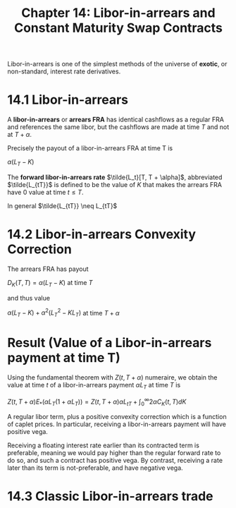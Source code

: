 #+TITLE: Chapter 14: Libor-in-arrears and Constant Maturity Swap Contracts

Libor-in-arrears is one of the simplest methods of the universe of
*exotic*, or non-standard, interest rate derivatives.

* 14.1 Libor-in-arrears

A *libor-in-arrears* or *arrears FRA* has identical cashflows as a regular
FRA and references the same libor, but the cashflows are made at time
$T$ and not at $T + \alpha$.

Precisely the payout of a libor-in-arrears FRA at time T is

$\alpha (L_T - K)$

The *forward libor-in-arrears rate* $\tilde{L_t}[T, T + \alpha]$,
abbreviated $\tilde{L_{tT}}$ is defined to be the value of $K$ that
makes the arrears FRA have 0 value at time $t \leq T$.

In general $\tilde{L_{tT}} \neq L_{tT}$

* 14.2 Libor-in-arrears Convexity Correction

The arrears FRA has payout

$D_K(T, T) = \alpha (L_T - K)$ at time $T$

and thus value

$\alpha (L_T - K) + \alpha^2(L_T^2 - KL_T)$ at time $T + \alpha$

* Result (Value of a Libor-in-arrears payment at time T)

Using the fundamental theorem with $Z(t, T + \alpha)$ numeraire, we
obtain the value at time $t$ of a libor-in-arrears payment $\alpha
L_T$ at time $T$ is

$Z(t, T + \alpha) E_*(\alpha L_T(1 + \alpha L_T)) = Z(t, T + \alpha)\alpha L_{tT} + \int_0^\infty 2 \alpha C_K(t, T)dK$

A regular libor term, plus a positive convexity correction which is a
function of caplet prices. In particular, receiving a libor-in-arrears
payment will have positive vega.


#+DOWNLOADED: screenshot @ 2022-08-22 06:39:02
[[file:Result_(Value_of_a_Libor-in-arrears_payment_at_time_T)/2022-08-22_06-39-02_screenshot.png]]

Receiving a floating interest rate earlier than its contracted term is
preferable, meaning we would pay higher than the regular forward rate
to do so, and such a contract has positive vega. By contrast,
receiving a rate later than its term is not-preferable, and have
negative vega.

* 14.3 Classic Libor-in-arrears trade
